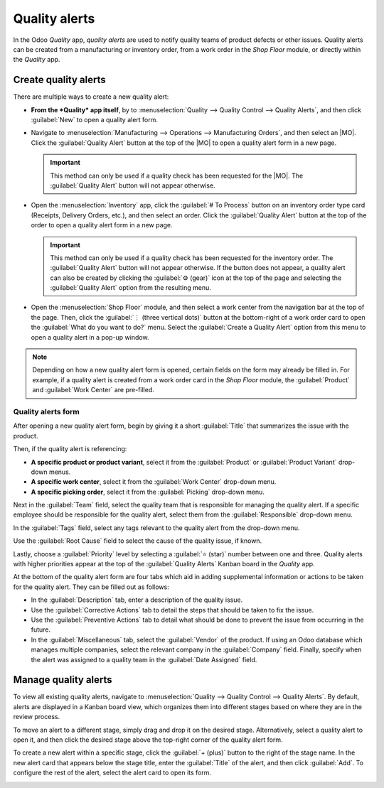 ==============
Quality alerts
==============

.. _quality/quality_management/quality-alerts:
.. |MO| replace:: :abbr:`MO (Manufacturing Order)`

In the Odoo *Quality* app, *quality alerts* are used to notify quality teams of product defects or
other issues. Quality alerts can be created from a manufacturing or inventory order, from a work
order in the *Shop Floor* module, or directly within the *Quality* app.

Create quality alerts
=====================

There are multiple ways to create a new quality alert:

- **From the *Quality* app itself**, by to :menuselection:`Quality -->  Quality Control --> Quality
  Alerts`, and then click :guilabel:`New` to open a quality alert form.
- Navigate to :menuselection:`Manufacturing --> Operations --> Manufacturing Orders`, and then
  select an |MO|. Click the :guilabel:`Quality Alert` button at the top of the |MO| to open a
  quality alert form in a new page.

  .. important::
     This method can only be used if a quality check has been requested for the |MO|. The
     :guilabel:`Quality Alert` button will not appear otherwise.

- Open the :menuselection:`Inventory` app, click the :guilabel:`# To Process` button on an inventory
  order type card (Receipts, Delivery Orders, etc.), and then select an order. Click the
  :guilabel:`Quality Alert` button at the top of the order to open a quality alert form in a new
  page.

  .. important::
     This method can only be used if a quality check has been requested for the inventory order. The
     :guilabel:`Quality Alert` button will not appear otherwise. If the button does not appear, a
     quality alert can also be created by clicking the :guilabel:`⚙️ (gear)` icon at the top of the
     page and selecting the :guilabel:`Quality Alert` option from the resulting menu.

- Open the :menuselection:`Shop Floor` module, and then select a work center from the navigation bar
  at the top of the page. Then, click the :guilabel:`⋮ (three vertical dots)` button at the
  bottom-right of a work order card to open the :guilabel:`What do you want to do?` menu. Select the
  :guilabel:`Create a Quality Alert` option from this menu to open a quality alert in a pop-up
  window.

.. note::
   Depending on how a new quality alert form is opened, certain fields on the form may already be
   filled in. For example, if a quality alert is created from a work order card in the *Shop Floor*
   module, the :guilabel:`Product` and :guilabel:`Work Center` are pre-filled.

Quality alerts form
-------------------

After opening a new quality alert form, begin by giving it a short :guilabel:`Title` that summarizes
the issue with the product.

Then, if the quality alert is referencing:

- **A specific product or product variant**, select it from the :guilabel:`Product` or
  :guilabel:`Product Variant` drop-down menus.
- **A specific work center**, select it from the :guilabel:`Work Center` drop-down menu.
- **A specific picking order**, select it from the :guilabel:`Picking` drop-down menu.

Next in the :guilabel:`Team` field, select the quality team that is responsible for managing the
quality alert. If a specific employee should be responsible for the quality alert, select them from
the :guilabel:`Responsible` drop-down menu.

In the :guilabel:`Tags` field, select any tags relevant to the quality alert from the drop-down
menu.

Use the :guilabel:`Root Cause` field to select the cause of the quality issue, if known.

Lastly, choose a :guilabel:`Priority` level by selecting a :guilabel:`⭐ (star)` number between one
and three. Quality alerts with higher priorities appear at the top of the :guilabel:`Quality Alerts`
Kanban board in the *Quality* app.

At the bottom of the quality alert form are four tabs which aid in adding supplemental information
or actions to be taken for the quality alert. They can be filled out as follows:

- In the :guilabel:`Description` tab, enter a description of the quality issue.
- Use the :guilabel:`Corrective Actions` tab to detail the steps that should be taken to fix the
  issue.
- Use the :guilabel:`Preventive Actions` tab to detail what should be done to prevent the issue from
  occurring in the future.
- In the :guilabel:`Miscellaneous` tab, select the :guilabel:`Vendor` of the product. If using an
  Odoo database which manages multiple companies, select the relevant company in the
  :guilabel:`Company` field. Finally, specify when the alert was assigned to a quality team in the
  :guilabel:`Date Assigned` field.

.. image:: quality_alerts/alert-form.png
   :align: center
   :alt: A quality alert form that has been filled out.

Manage quality alerts
=====================

To view all existing quality alerts, navigate to :menuselection:`Quality --> Quality Control -->
Quality Alerts`. By default, alerts are displayed in a Kanban board view, which organizes them into
different stages based on where they are in the review process.

To move an alert to a different stage, simply drag and drop it on the desired stage. Alternatively,
select a quality alert to open it, and then click the desired stage above the top-right corner of
the quality alert form.

To create a new alert within a specific stage, click the :guilabel:`+ (plus)` button to the right of
the stage name. In the new alert card that appears below the stage title, enter the
:guilabel:`Title` of the alert, and then click :guilabel:`Add`. To configure the rest of the alert,
select the alert card to open its form.

.. image:: quality_alerts/alert-kanban.png
   :align: center
   :alt: The Quality Alerts page, displaying alerts in a Kanban view.
